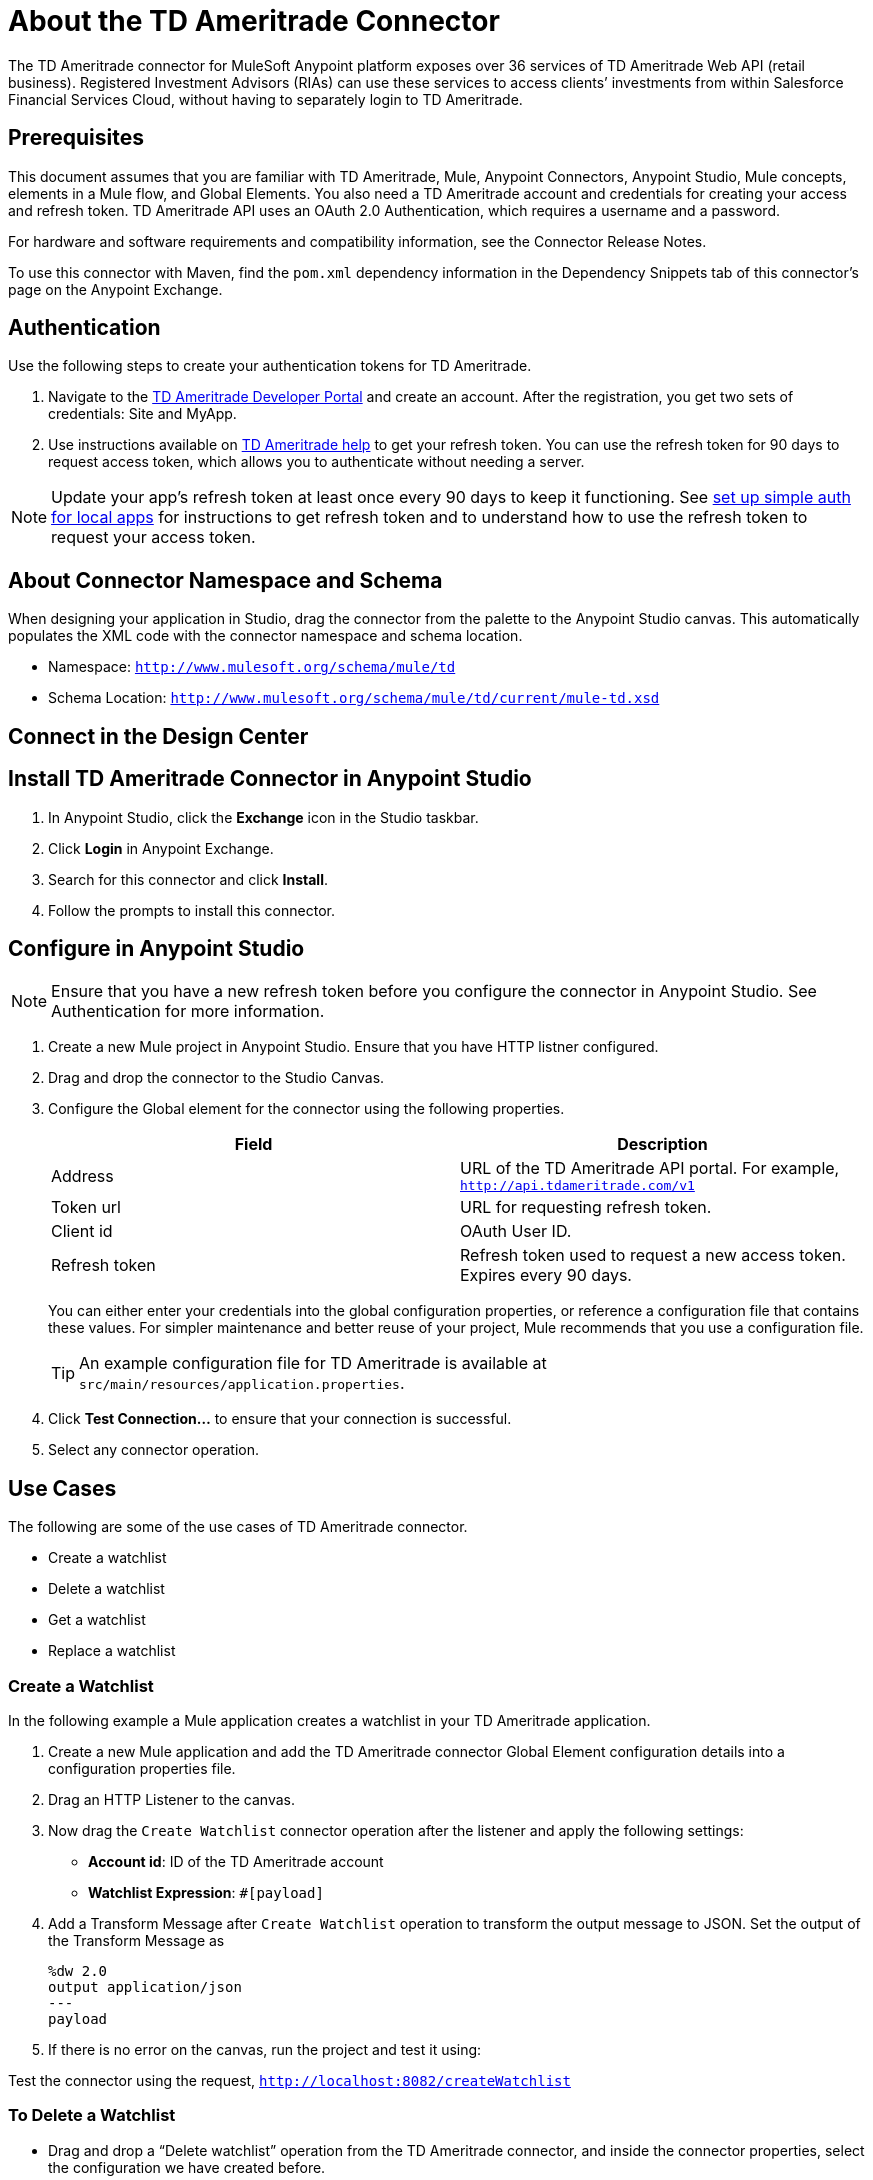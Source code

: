// TODO: Need better business purpose in the about section
= About the TD Ameritrade Connector

The TD Ameritrade connector for MuleSoft Anypoint platform exposes over 36 services of TD Ameritrade
Web API (retail business).
Registered Investment Advisors (RIAs) can use these services to access clients’ investments
from within Salesforce Financial Services Cloud, without having to separately login to TD Ameritrade.

== Prerequisites

This document assumes that you are familiar with TD Ameritrade, Mule, Anypoint Connectors,
Anypoint Studio, Mule concepts, elements in a Mule flow, and Global Elements.
You also need a TD Ameritrade account and credentials for creating your access and refresh token. TD Ameritrade API uses an OAuth 2.0 Authentication, which requires a username and a password.

//TODO: Cover this in release notes. Where should release notes go?
For hardware and software requirements and compatibility information, see the Connector Release Notes.

To use this connector with Maven, find the `pom.xml` dependency information in the Dependency Snippets tab of this connector's page on the Anypoint Exchange.

== Authentication

Use the following steps to create your authentication tokens for TD Ameritrade.

//TODO: Add link to the TD Ameritrade portal
1. Navigate to the https://developer.tdameritrade.com/[TD Ameritrade Developer Portal] and create an account. After the registration, you get two sets of credentials: Site and MyApp.
2. Use instructions available on https://developer.tdameritrade.com/content/getting-started[TD Ameritrade help] to get your refresh token.
You can use the refresh token for 90 days to request access token, which allows you to authenticate without needing a server.

NOTE: Update your app's refresh token at least once every 90 days to keep it functioning. See https://developer.tdameritrade.com/content/simple-auth-local-apps[set up simple auth for local apps] for instructions to get refresh token and to understand how to use the refresh token to request your access token.

== About Connector Namespace and Schema
//TODO: Check instructions in other connector docs for this.

When designing your application in Studio, drag the connector from the palette to the Anypoint Studio canvas. This automatically populates the XML code with the connector namespace and schema location.

* Namespace: `http://www.mulesoft.org/schema/mule/td`
* Schema Location: `http://www.mulesoft.org/schema/mule/td/current/mule-td.xsd`

== Connect in the Design Center
//TODO: Add instructions

// In this section, explain how to use the connector in the Design Center. Optionally, add a table explaining the configurations required for each of the operations as a part of the steps to configure the connector as a component. For example, see Cassandra and Marketo.
// Connect in Anypoint Studio

== Install TD Ameritrade Connector in Anypoint Studio

1. In Anypoint Studio, click the *Exchange* icon in the Studio taskbar.
2. Click *Login* in Anypoint Exchange.
3. Search for this connector and click *Install*.
4. Follow the prompts to install this connector.

== Configure in Anypoint Studio

// TODO: verify this
NOTE: Ensure that you have a new refresh token before you configure the connector in Anypoint Studio. See Authentication for more information.

. Create a new Mule project in Anypoint Studio. Ensure that you have HTTP listner configured.
. Drag and drop the connector to the Studio Canvas.
. Configure the Global element for the connector using the following properties.
+
|===
|Field |Description

|Address
|URL of the TD Ameritrade API portal. For example, `http://api.tdameritrade.com/v1`

|Token url
|URL for requesting refresh token.

|Client id
|OAuth User ID.

|Refresh token
|Refresh token used to request a new access token. Expires every 90 days.
|===
+
You can either enter your credentials into the global configuration properties,
or reference a configuration file that contains these values.
For simpler maintenance and better reuse of your project,
Mule recommends that you use a configuration file.
+
TIP: An example configuration file for TD Ameritrade
is available at `src/main/resources/application.properties`.

. Click *Test Connection...* to ensure that your connection is successful.
. Select any connector operation.

// TODO: ALl configuration instructions are to be verified.

== Use Cases

The following are some of the use cases of TD Ameritrade connector.

* Create a watchlist
* Delete a watchlist
* Get a watchlist
* Replace a watchlist

=== Create a Watchlist

In the following example a Mule application creates a watchlist in your TD Ameritrade application.

. Create a new Mule application and add the TD Ameritrade connector Global Element configuration details into a configuration properties file.
. Drag an HTTP Listener to the canvas.
. Now drag the `Create Watchlist` connector operation after the listener and apply the following settings:
+
* *Account id*: ID of the TD Ameritrade account
* *Watchlist Expression*: `#[payload]`
// TODO: Add image
. Add a Transform Message after `Create Watchlist` operation to transform the output message to JSON. Set the output of the Transform Message as
+
[source, json]
----
%dw 2.0
output application/json
---
payload
----
// TODO: Add image
. If there is no error on the canvas, run the project and test it using:
// TODO: Add image

Test the connector using the request,
`http://localhost:8082/createWatchlist`

=== To Delete a Watchlist

* Drag and drop a “Delete watchlist” operation from the TD Ameritrade connector, and inside the connector properties, select the configuration we have created before.
* In the connector configuration, add your Account id and the Watchlist id you want to delete.
// TODO : Add image
* Also add a transform message to the canvas to convert the output to JSON,
// TODO: Add image
* You can run the project and once deployed, you can use either POSTMAN or ARC to test it. You can test it with the following request,  `http://localhost:8082/deleteWatchlist`

The XML snippet of the above flow is:

[source, XML]
----
<?xml version="1.0" encoding="UTF-8"?>

<mule xmlns:ee="http://www.mulesoft.org/schema/mule/ee/core" xmlns:td="http://www.mulesoft.org/schema/mule/td"
	xmlns:http="http://www.mulesoft.org/schema/mule/http"
	xmlns="http://www.mulesoft.org/schema/mule/core" xmlns:doc="http://www.mulesoft.org/schema/mule/documentation" xmlns:xsi="http://www.w3.org/2001/XMLSchema-instance" xsi:schemaLocation="http://www.mulesoft.org/schema/mule/core http://www.mulesoft.org/schema/mule/core/current/mule.xsd
http://www.mulesoft.org/schema/mule/http http://www.mulesoft.org/schema/mule/http/current/mule-http.xsd
http://www.mulesoft.org/schema/mule/td http://www.mulesoft.org/schema/mule/td/current/mule-td.xsd
http://www.mulesoft.org/schema/mule/ee/core http://www.mulesoft.org/schema/mule/ee/core/current/mule-ee.xsd">
	<flow name="deleteWatchlistFlowFlow" doc:id="f95f79ca-c9cf-4a44-8ac7-38307ee20f10" >
		<http:listener doc:name="8082/deleteWatchlist" doc:id="3f42e78b-598f-4d6a-a593-0039320ab078" config-ref="HTTP_Listener_config" path="deleteWatchlist"/>
		<td:delete-watchlist doc:name="Delete watchlist" doc:id="5b1d99b4-765d-425f-891f-f217d54b23a1" config-ref="TD_Ameritrade_Config" accountid="494381739" watchlistid="TestList-0002"/>
		<ee:transform doc:name="Response Body" doc:id="916e29a8-c1e9-4c57-a214-4f2a78c8a40a" >
			<ee:message >
				<ee:set-payload ><![CDATA[%dw 2.0 output application/json payload]]></ee:set-payload>
			</ee:message>
		</ee:transform>
	</flow>
</mule>
----

=== To Get a watchList

* Now drag and drop the “Get Watchlist” connector operation beside the listener.
* Both the “Account id” and “Watchlist id” are required parameters, because the API needs both to cancel your order. Fill both correctly.
// TODO: Add image
* Add a transform message to the canvas after the connector to convert the message to JSON,
// TODO: Add image
* If there is no error on the canvas, run the project and test it using:
// TODO: Add image
Test the flow using the request `http://localhost:8082/getWatchlist`

The xml Snip for the Cancel Order is as follows:

[source, XML]
----
<?xml version="1.0" encoding="UTF-8"?>

<mule xmlns:td="http://www.mulesoft.org/schema/mule/td"
      xmlns:ee="http://www.mulesoft.org/schema/mule/ee/core"
      xmlns:http="http://www.mulesoft.org/schema/mule/http"
      xmlns="http://www.mulesoft.org/schema/mule/core"
      xmlns:doc="http://www.mulesoft.org/schema/mule/documentation"
      xmlns:xsi="http://www.w3.org/2001/XMLSchema-instance"
      xsi:schemaLocation="http://www.mulesoft.org/schema/mule/core http://www.mulesoft.org/schema/mule/core/current/mule.xsd
http://www.mulesoft.org/schema/mule/http http://www.mulesoft.org/schema/mule/http/current/mule-http.xsd
http://www.mulesoft.org/schema/mule/ee/core http://www.mulesoft.org/schema/mule/ee/core/current/mule-ee.xsd
http://www.mulesoft.org/schema/mule/td http://www.mulesoft.org/schema/mule/td/current/mule-td.xsd">
	<flow name="getWatchlistFlowFlow" doc:id="7f2b1941-47eb-490b-a290-fdf8a721d84b" >
		<http:listener doc:name="8082/getWatchlist"
                   doc:id="bcb96327-b4a6-4aeb-920f-c56e8627b44a"
                   config-ref="HTTP_Listener_config"
                   path="getWatchlist"/>
		<td:get-watchlist doc:name="Get watchlist"
                      doc:id="75f45f2f-f717-4b3a-93f6-d6a3da0b3b9e"
                      config-ref="TD_Ameritrade_Config"
                      accountId="494381739"
                      watchlistId="1225172678"/>
		<ee:transform doc:name="Get Watchlist Response" doc:id="dd2fa1fb-ddb8-4f2b-af98-1e58e212634a" >
			<ee:message >
				<ee:set-payload ><![CDATA[%dw 2.0 output application/json payload]]></ee:set-payload>
			</ee:message>
		</ee:transform>
	</flow>
</mule>
----

=== To Replace a Watchlist

After the Listener Drag and drop a “Set Payload” in the canvas, where the value is as follows,

[source, JSON]
----
{
    "name": "replaceWatchlist",
    "watchlistId": "1219680531",
    "watchlistItems": [
        {
            "quantity": 6,
            "averagePrice": 0,
            "commission": 0,
            "purchasedDate": "2002-10-10",
            "instrument": {
                "symbol": "A",
                "assetType": "EQUITY"
            }
        }
    ]
}
----

* Drag and drop a “Replace Watchlist” operation from the TD Ameritrade connector, and inside the connector properties, select the configuration we have created before.
// TODO: Add image (2)
* You can run the project and once deployed, you can use either POSTMAN or ARC to test it.
* You can test it with the following request, (In the below request, the Listener path is /test) http://localhost:8082/replaceWatchlist
* The XML snippet of the above flow is:
// TODO: Add image

[source, XML]
----
<?xml version="1.0" encoding="UTF-8"?>

<mule xmlns:ee="http://www.mulesoft.org/schema/mule/ee/core" xmlns:td="http://www.mulesoft.org/schema/mule/td"
	xmlns:http="http://www.mulesoft.org/schema/mule/http"
	xmlns="http://www.mulesoft.org/schema/mule/core" xmlns:doc="http://www.mulesoft.org/schema/mule/documentation" xmlns:xsi="http://www.w3.org/2001/XMLSchema-instance" xsi:schemaLocation="http://www.mulesoft.org/schema/mule/core http://www.mulesoft.org/schema/mule/core/current/mule.xsd
http://www.mulesoft.org/schema/mule/http http://www.mulesoft.org/schema/mule/http/current/mule-http.xsd
http://www.mulesoft.org/schema/mule/td http://www.mulesoft.org/schema/mule/td/current/mule-td.xsd
http://www.mulesoft.org/schema/mule/ee/core http://www.mulesoft.org/schema/mule/ee/core/current/mule-ee.xsd">
	<flow name="replaceWatchlistFlowFlow" doc:id="7b3c19a3-f49f-4da4-899c-15a09f93e5a1" >
		<http:listener doc:name="8082/replaceWatchlist" doc:id="8a3bea02-b074-4081-82d6-65279ce71728" config-ref="HTTP_Listener_config" path="replaceWatchlist"/>
		<set-payload value='#[{
    "name": "replaceWatchlist",
    "watchlistId": "1219680531",
    "watchlistItems": [
        {
            "quantity": 6,
            "averagePrice": 0,
            "commission": 0,
            "purchasedDate": "2002-10-10",
            "instrument": {
                "symbol": "A",
                "assetType": "EQUITY"
            }
        }
    ]
}]' doc:name="Replace watchlist request body" doc:id="485fe37c-a7b2-4206-8424-54f28872692b" />
		<td:replace-watchlist doc:name="Replace watchlist" doc:id="d5319056-0686-4180-83a6-3e208edabc3c" config-ref="TD_Ameritrade_Config" accountId="494381739" watchlistId="1219680531" watchlist="#[payload]"/>
		<ee:transform doc:name="Response body" doc:id="3c135c0c-c859-4d66-8a4e-1d1b72ed2146" >
			<ee:message >
				<ee:set-payload ><![CDATA[%dw 2.0 output application/json payload]]></ee:set-payload>
			</ee:message>
		</ee:transform>
	</flow>
</mule>
----

== Use Case XML

=== Create a Watchlist

[source, XML]
----
<?xml version="1.0" encoding="UTF-8"?>

<mule xmlns:ee="http://www.mulesoft.org/schema/mule/ee/core"
      xmlns:td="http://www.mulesoft.org/schema/mule/td"
      xmlns:http="http://www.mulesoft.org/schema/mule/http"
      xmlns="http://www.mulesoft.org/schema/mule/core"
      xmlns:doc="http://www.mulesoft.org/schema/mule/documentation"
      xmlns:xsi="http://www.w3.org/2001/XMLSchema-instance"
      xsi:schemaLocation="http://www.mulesoft.org/schema/mule/core http://www.mulesoft.org/schema/mule/core/current/mule.xsd
http://www.mulesoft.org/schema/mule/http http://www.mulesoft.org/schema/mule/http/current/mule-http.xsd
http://www.mulesoft.org/schema/mule/td http://www.mulesoft.org/schema/mule/td/current/mule-td.xsd
http://www.mulesoft.org/schema/mule/ee/core http://www.mulesoft.org/schema/mule/ee/core/current/mule-ee.xsd">
  <flow name="createWatchlistFlowFlow"
        doc:id="d82531e4-bcb7-4a07-ab94-fae29652d4e4" >
    <http:listener doc:name="8082/createWatchlist"
                   doc:id="b8bdf948-91ca-46ff-9277-f79ee973206d"
                   config-ref="HTTP_Listener_config"
                   path="createWatchlist"/>
    <set-payload value='#[{
                            "name": "TestList-0002",
                            "watchlistItems": [
                                {
                                    "quantity": 1,
                                    "averagePrice": 0,
                                    "commission": 0,
                                    "purchasedDate": "2002-10-10",
                                    "instrument": {
                                        "symbol": "B",
                                        "assetType": "EQUITY"
                                    }
                                }
                            ]
                        }]'
                doc:name="Request Body JSON"
                doc:id="2ff74e95-eeae-437a-afe5-7fe9cf367bdb" />
    <td:create-watch-list doc:name="Create watchlist"
                          doc:id="830f8c2e-2496-4a4c-957b-1b01424259b6"
                          config-ref="TD_Ameritrade_Config"
                          accountId="494381739"
                          watchList="#[payload]"/>
    <ee:transform doc:name="Transform Message"
                  doc:id="4768efff-1237-4f80-b8ba-da14e1e6110f" >
      <ee:message>
        <ee:set-payload ><![CDATA[%dw 2.0 output application/json payload]]></ee:set-payload>
      </ee:message>
    </ee:transform>
  </flow>
</mule>
----

== See Also
// TODO Add links
